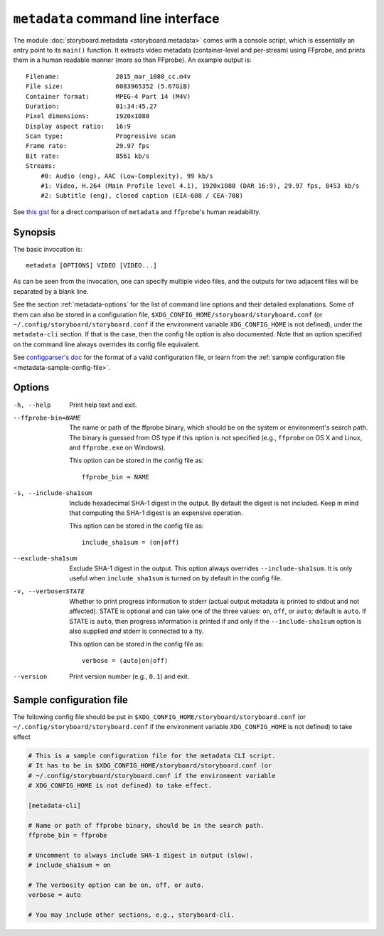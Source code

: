 ``metadata`` command line interface
===================================

The module :doc:`storyboard.metadata <storyboard.metadata>` comes with
a console script, which is essentially an entry point to its
``main()`` function. It extracts video metadata (container-level and
per-stream) using FFprobe, and prints them in a human readable manner
(more so than FFprobe). An example output is::

  Filename:               2015_mar_1080_cc.m4v
  File size:              6083965352 (5.67GiB)
  Container format:       MPEG-4 Part 14 (M4V)
  Duration:               01:34:45.27
  Pixel dimensions:       1920x1080
  Display aspect ratio:   16:9
  Scan type:              Progressive scan
  Frame rate:             29.97 fps
  Bit rate:               8561 kb/s
  Streams:
      #0: Audio (eng), AAC (Low-Complexity), 99 kb/s
      #1: Video, H.264 (Main Profile level 4.1), 1920x1080 (DAR 16:9), 29.97 fps, 8453 kb/s
      #2: Subtitle (eng), closed caption (EIA-608 / CEA-708)

See `this gist
<https://gist.github.com/zmwangx/ee8986c2f0596f1ebbb0>`_ for a direct
comparison of ``metadata`` and ``ffprobe``'s human readability.

Synopsis
--------

The basic invocation is::

  metadata [OPTIONS] VIDEO [VIDEO...]

As can be seen from the invocation, one can specify multiple video
files, and the outputs for two adjacent files will be separated by a
blank line.

See the section :ref:`metadata-options` for the list of command line
options and their detailed explanations. Some of them can also be
stored in a configuration file,
``$XDG_CONFIG_HOME/storyboard/storyboard.conf`` (or
``~/.config/storyboard/storyboard.conf`` if the environment variable
``XDG_CONFIG_HOME`` is not defined), under the ``metadata-cli``
section. If that is the case, then the config file option is also
documented. Note that an option specified on the command line always
overrides its config file equivalent.

See `configparser's doc
<https://docs.python.org/3/library/configparser.html>`_ for the format
of a valid configuration file, or learn from the :ref:`sample
configuration file <metadata-sample-config-file>`.

.. _metadata-options:

Options
-------

-h, --help  Print help text and exit.

--ffprobe-bin=NAME
            The name or path of the ffprobe binary, which should be on
            the system or environment's search path. The binary is
            guessed from OS type if this option is not specified
            (e.g., ``ffprobe`` on OS X and Linux, and ``ffprobe.exe``
            on Windows).

            This option can be stored in the config file as::

              ffprobe_bin = NAME

-s, --include-sha1sum
            Include hexadecimal SHA-1 digest in the output. By default
            the digest is not included. Keep in mind that computing
            the SHA-1 digest is an expensive operation.

            This option can be stored in the config file as::

              include_sha1sum = (on|off)

--exclude-sha1sum
            Exclude SHA-1 digest in the output. This option always
            overrides ``--include-sha1sum``. It is only useful when
            ``include_sha1sum`` is turned on by default in the config
            file.

-v, --verbose=STATE
            Whether to print progress information to stderr (actual
            output metadata is printed to stdout and not
            affected). STATE is optional and can take one of the three
            values: ``on``, ``off``, or ``auto``; default is
            ``auto``. If STATE is ``auto``, then progress information
            is printed if and only if the ``--include-sha1sum`` option
            is also supplied *and* stderr is connected to a tty.

            This option can be stored in the config file as::

              verbose = (auto|on|off)

--version   Print version number (e.g., ``0.1``) and exit.

.. _metadata-sample-config-file:

Sample configuration file
-------------------------

The following config file should be put in
``$XDG_CONFIG_HOME/storyboard/storyboard.conf`` (or
``~/.config/storyboard/storyboard.conf`` if the environment variable
``XDG_CONFIG_HOME`` is not defined) to take effect

.. code-block:: ini

   # This is a sample configuration file for the metadata CLI script.
   # It has to be in $XDG_CONFIG_HOME/storyboard/storyboard.conf (or
   # ~/.config/storyboard/storyboard.conf if the environment variable
   # XDG_CONFIG_HOME is not defined) to take effect.

   [metadata-cli]

   # Name or path of ffprobe binary, should be in the search path.
   ffprobe_bin = ffprobe

   # Uncomment to always include SHA-1 digest in output (slow).
   # include_sha1sum = on

   # The verbosity option can be on, off, or auto.
   verbose = auto

   # You may include other sections, e.g., storyboard-cli.

